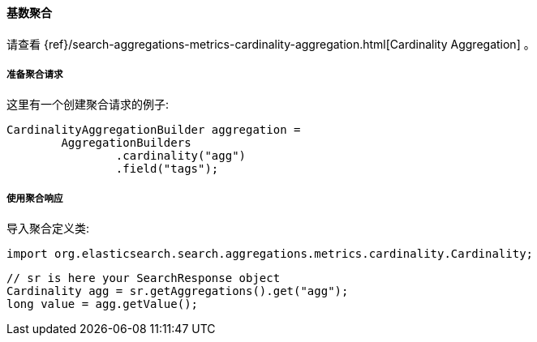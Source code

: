 [[java-aggs-metrics-cardinality]]
==== 基数聚合

请查看
{ref}/search-aggregations-metrics-cardinality-aggregation.html[Cardinality Aggregation]
。


[[agg-cardinality-pre]]
===== 准备聚合请求

这里有一个创建聚合请求的例子:

[source,java]
--------------------------------------------------
CardinalityAggregationBuilder aggregation =
        AggregationBuilders
                .cardinality("agg")
                .field("tags");
--------------------------------------------------


[[agg-cardinality-res]]
===== 使用聚合响应

导入聚合定义类:

[source,java]
--------------------------------------------------
import org.elasticsearch.search.aggregations.metrics.cardinality.Cardinality;
--------------------------------------------------

[source,java]
--------------------------------------------------
// sr is here your SearchResponse object
Cardinality agg = sr.getAggregations().get("agg");
long value = agg.getValue();
--------------------------------------------------


